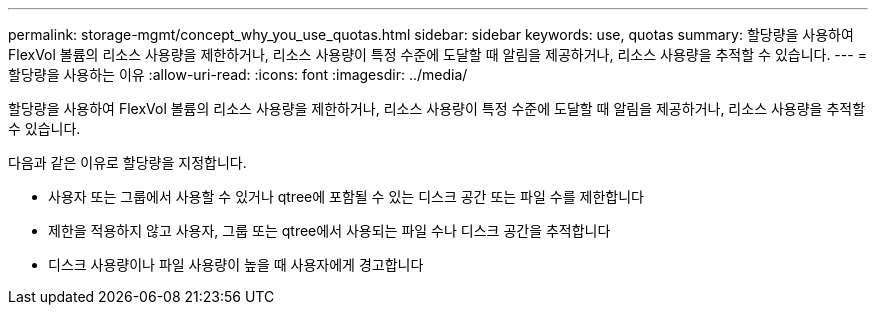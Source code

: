 ---
permalink: storage-mgmt/concept_why_you_use_quotas.html 
sidebar: sidebar 
keywords: use, quotas 
summary: 할당량을 사용하여 FlexVol 볼륨의 리소스 사용량을 제한하거나, 리소스 사용량이 특정 수준에 도달할 때 알림을 제공하거나, 리소스 사용량을 추적할 수 있습니다. 
---
= 할당량을 사용하는 이유
:allow-uri-read: 
:icons: font
:imagesdir: ../media/


[role="lead"]
할당량을 사용하여 FlexVol 볼륨의 리소스 사용량을 제한하거나, 리소스 사용량이 특정 수준에 도달할 때 알림을 제공하거나, 리소스 사용량을 추적할 수 있습니다.

다음과 같은 이유로 할당량을 지정합니다.

* 사용자 또는 그룹에서 사용할 수 있거나 qtree에 포함될 수 있는 디스크 공간 또는 파일 수를 제한합니다
* 제한을 적용하지 않고 사용자, 그룹 또는 qtree에서 사용되는 파일 수나 디스크 공간을 추적합니다
* 디스크 사용량이나 파일 사용량이 높을 때 사용자에게 경고합니다


